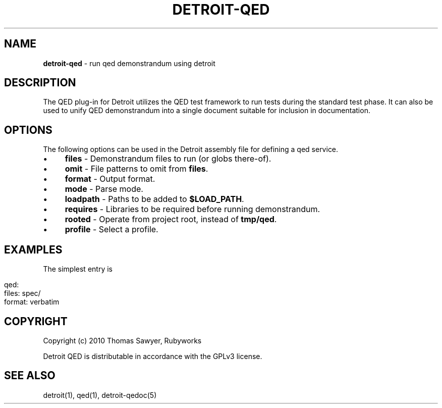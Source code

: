 .\" generated with Ronn/v0.7.3
.\" http://github.com/rtomayko/ronn/tree/0.7.3
.
.TH "DETROIT\-QED" "5" "October 2011" "" ""
.
.SH "NAME"
\fBdetroit\-qed\fR \- run qed demonstrandum using detroit
.
.SH "DESCRIPTION"
The QED plug\-in for Detroit utilizes the QED test framework to run tests during the standard test phase\. It can also be used to unify QED demonstrandum into a single document suitable for inclusion in documentation\.
.
.SH "OPTIONS"
The following options can be used in the Detroit assembly file for defining a qed service\.
.
.IP "\(bu" 4
\fBfiles\fR \- Demonstrandum files to run (or globs there\-of)\.
.
.IP "\(bu" 4
\fBomit\fR \- File patterns to omit from \fBfiles\fR\.
.
.IP "\(bu" 4
\fBformat\fR \- Output format\.
.
.IP "\(bu" 4
\fBmode\fR \- Parse mode\.
.
.IP "\(bu" 4
\fBloadpath\fR \- Paths to be added to \fB$LOAD_PATH\fR\.
.
.IP "\(bu" 4
\fBrequires\fR \- Libraries to be required before running demonstrandum\.
.
.IP "\(bu" 4
\fBrooted\fR \- Operate from project root, instead of \fBtmp/qed\fR\.
.
.IP "\(bu" 4
\fBprofile\fR \- Select a profile\.
.
.IP "" 0
.
.SH "EXAMPLES"
The simplest entry is
.
.IP "" 4
.
.nf

qed:
  files: spec/
  format: verbatim
.
.fi
.
.IP "" 0
.
.SH "COPYRIGHT"
Copyright (c) 2010 Thomas Sawyer, Rubyworks
.
.P
Detroit QED is distributable in accordance with the GPLv3 license\.
.
.SH "SEE ALSO"
detroit(1), qed(1), detroit\-qedoc(5)
